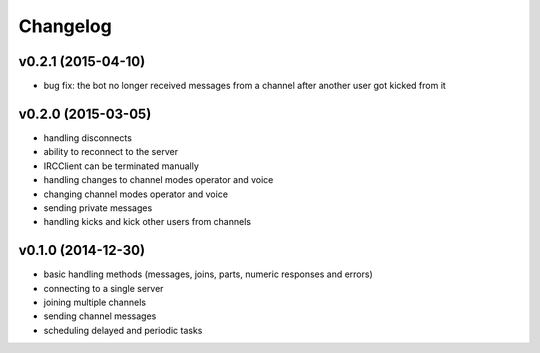 Changelog
=========

v0.2.1 (2015-04-10)
-------------------

* bug fix: the bot no longer received messages from a channel after another user got kicked from it

v0.2.0 (2015-03-05)
-------------------

* handling disconnects
* ability to reconnect to the server
* IRCClient can be terminated manually
* handling changes to channel modes operator and voice
* changing channel modes operator and voice
* sending private messages
* handling kicks and kick other users from channels

v0.1.0 (2014-12-30)
-------------------

* basic handling methods (messages, joins, parts, numeric responses and errors)
* connecting to a single server
* joining multiple channels
* sending channel messages
* scheduling delayed and periodic tasks
